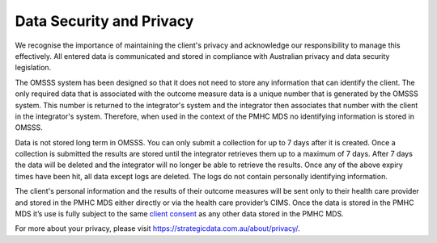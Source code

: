 .. _data-security-privacy:

Data Security and Privacy
=========================

We recognise the importance of maintaining the client's privacy and acknowledge our
responsibility to manage this effectively. All entered data is communicated and stored in
compliance with Australian privacy and data security legislation.

The OMSSS system has been designed so that it does not need to store any information
that can identify the client. The only required data that is associated with the
outcome measure data is a unique number that is generated by the OMSSS system.
This number is returned to the integrator's system and the integrator then associates
that number with the client in the integrator's system. Therefore, when used in the
context of the PMHC MDS no identifying information is stored in OMSSS.

Data is not stored long term in OMSSS. You can only submit a collection for up
to 7 days after it is created. Once a collection is submitted the results are stored
until the integrator retrieves them up to a maximum of 7 days. After 7 days the data
will be deleted and the integrator will no longer be able to retrieve the results.
Once any of the above expiry times have been hit, all data except logs are deleted.
The logs do not contain personally identifying information.

The client's personal information and the results of their outcome measures will
be sent only to their health care provider and stored in the PMHC MDS either
directly or via the health care provider’s CIMS. Once the data is stored in
the PMHC MDS it’s use is fully subject to the same
`client consent <https://docs.pmhc-mds.com/projects/data-specification/en/v2/data-model-and-specifications.html#episode-client-consent-to-anonymised-data>`_ as any
other data stored in the PMHC MDS.

For more about your privacy, please visit https://strategicdata.com.au/about/privacy/.
